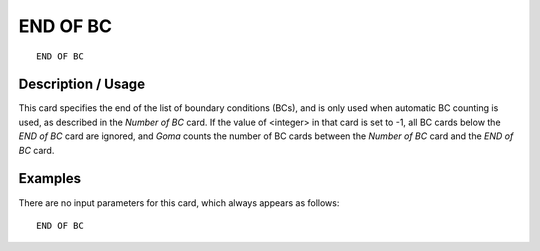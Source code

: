 ~~~~~~~~~~~
END OF BC
~~~~~~~~~~~

::

	END OF BC

***********************
Description / Usage
***********************


This card specifies the end of the list of boundary conditions (BCs), and is only used when automatic BC counting is used, as described in the *Number of BC* card. If the value of <integer> in that card is set to -1, all BC cards below the *END of BC* card are ignored, and *Goma* counts the number of BC cards between the *Number of BC* card and the *END of BC* card.

***********************
Examples
***********************

There are no input parameters for this card, which always appears as follows:
::

   END OF BC
